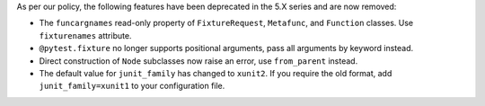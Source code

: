 As per our policy, the following features have been deprecated in the 5.X series and are now
removed:

* The ``funcargnames`` read-only property of ``FixtureRequest``, ``Metafunc``, and ``Function`` classes. Use ``fixturenames`` attribute.

* ``@pytest.fixture`` no longer supports positional arguments, pass all arguments by keyword instead.

* Direct construction of ``Node`` subclasses now raise an error, use ``from_parent`` instead.

* The default value for ``junit_family`` has changed to ``xunit2``. If you require the old format, add ``junit_family=xunit1`` to your configuration file.
